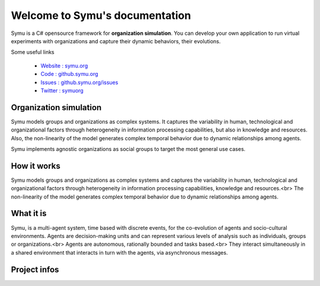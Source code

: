 .. Symu  documentation master file

.. meta::
   :description: Symu, the C# opensource framework for organization simulation 
   :keywords: simulation, simulation-framework, organization, multiagent-systems, agent-oriented programming, organizational-structure, socio-cultural-environment, opensource-framework, organization-simulation

Welcome to Symu's documentation
*******************************

Symu is a C# opensource framework for **organization simulation**. 
You can develop your own application to run virtual experiments with organizations and capture their dynamic behaviors, their evolutions.

Some useful links

 * `Website : symu.org <https://symu.org>`_
 * `Code : github.symu.org <http://github.symu.org>`_
 * `Issues : github.symu.org/issues <http://github.symu.org/issues>`_
 * `Twitter : symuorg <https://twitter.com/symuorg>`_

Organization simulation
=======================

Symu models groups and organizations as complex systems. It captures the variability in human, technological and organizational factors through heterogeneity in information processing capabilities, but also in knowledge and resources. Also, the non-linearity of the model generates complex temporal behavior due to dynamic relationships among agents.

Symu implements agnostic organizations as social groups to target the most general use cases.

How it works
============

Symu models groups and organizations as complex systems and captures the variability in human, technological and organizational factors through heterogeneity in information processing capabilities, knowledge and resources.<br>
The non-linearity of the model generates complex temporal behavior due to dynamic relationships among agents.

What it is
==========

Symu, is a multi-agent system, time based with discrete events, for the co-evolution of agents and socio-cultural environments.
Agents are decision-making units and can represent various levels of analysis such as individuals, groups or organizations.<br>
Agents are autonomous, rationally bounded and tasks based.<br>
They interact simultaneously in a shared environment that interacts in turn with the agents, via asynchronous messages.

Project infos
=============

.. image:: https://img.shields.io/github/v/release/lmorisse/symu?style=social   :alt: GitHub last release
.. image:: https://img.shields.io/github/last-commit/lmorisse/symu?style=social   :alt: GitHub last commit
.. image:: https://img.shields.io/github/license/lmorisse/symu?style=social   :alt: GitHub last commit